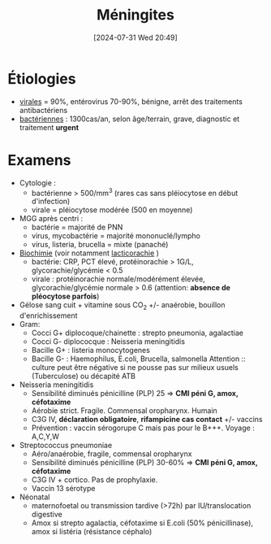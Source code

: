 #+title:      Méningites
#+date:       [2024-07-31 Wed 20:49]
#+filetags:   :bactério:viro:
#+identifier: 20240731T204905

* Étiologies
- [[denote:20240731T205116][virales]] = 90%, entérovirus 70-90%, bénigne, arrêt des traitements
  antibactériens
- [[denote:20240731T205020][bactériennes]] : 1300cas/an, selon âge/terrain, grave, diagnostic et traitement *urgent*

* Examens
- Cytologie :
  - bactérienne > 500/mm^{3} (rares cas sans pléiocytose en début d'infection)
  - virale = pléiocytose modérée (500 en moyenne)
- MGG après centri :
  - bactérie = majorité de PNN
  - virus, mycobactérie = majorité mononuclé/lympho
  - virus, listeria, brucella = mixte (panaché)
- [[denote:20240731T202623][Biochimie]] (voir notamment [[denote:20240731T202623::#h:dddf16ac-9013-4649-a58f-82be7c3ba966][lacticorachie]] )
  - bactérie: CRP, PCT élevé, protéinorachie > 1G/L, glycorachie/glycémie < 0.5
  - virale : protéinorachie normale/modérément élevée, glycorachie/glycémie normale > 0.6 (attention: *absence de pléocytose parfois*)
- Gélose sang cuit + vitamine sous CO_{2} +/- anaérobie, bouillon d'enrichissement
- Gram:
  - Cocci G+ diplocoque/chainette : strepto pneumonia, agalactiae
  - Cocci G- diplococque : Neisseria meningitidis
  - Bacille G+ : listeria monocytogenes
  - Bacille G- : Haemophilus, E.coli, Brucella, salmonella
    Attention :: culture peut être négative si ne pousse pas sur milieux usuels (Tuberculose) ou décapité ATB

- Neisseria meningitidis
  - Sensibilité diminués pénicilline (PLP) 25 => *CMI péni G, amox, céfotaxime*
  - Aérobie strict. Fragile. Commensal oropharynx. Humain
  - C3G IV, *déclaration obligatoire*, *rifampicine cas contact* +/- vaccins
  - Prévention : vaccin sérogorupe C mais pas pour le B+++. Voyage :
    A,C,Y,W

- Streptococcus pneumoniae
  - Aéro/anaérobie, fragile, commensal oropharynx
  - Sensibilité diminués pénicilline (PLP) 30-60% => *CMI péni G, amox, céfotaxime*
  - C3G IV + cortico. Pas de prophylaxie.
  - Vaccin 13 sérotype

- Néonatal
  - maternofoetal ou transmission tardive (>72h) par IU/translocation
    digestive
  - Amox si strepto agalactia, céfotaxime si E.coli (50%
    pénicillinase), amox si listéria (résistance céphalo)
